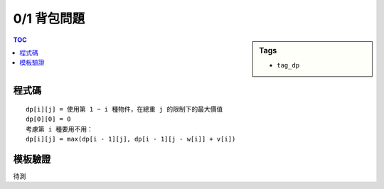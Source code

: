 ###################################################
0/1 背包問題
###################################################

.. sidebar:: Tags

    - ``tag_dp``

.. contents:: TOC
    :depth: 2

************************
程式碼
************************

::

    dp[i][j] = 使用第 1 ~ i 種物件，在總重 j 的限制下的最大價值
    dp[0][0] = 0
    考慮第 i 種要用不用：
    dp[i][j] = max(dp[i - 1][j], dp[i - 1][j - w[i]] + v[i])

.. code-block:: cpp
    :linenos:

    int N, W, w[i], v[i];
    int dp[MAX_W + 1];

    for (int i = 1; i <= N; i++) {
        for (int j = W; j >= w[i]; j--) {
            dp[j] = max(dp[j], dp[j - w[i]] + v[i]);
        }
    }

************************
模板驗證
************************

待測

.. `uva10986 <http://codepad.org/nEGXuSYA>`_
